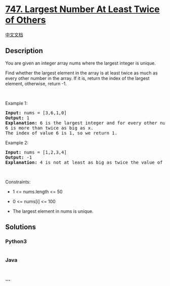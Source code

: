 * [[https://leetcode.com/problems/largest-number-at-least-twice-of-others][747.
Largest Number At Least Twice of Others]]
  :PROPERTIES:
  :CUSTOM_ID: largest-number-at-least-twice-of-others
  :END:
[[./solution/0700-0799/0747.Largest Number At Least Twice of Others/README.org][中文文档]]

** Description
   :PROPERTIES:
   :CUSTOM_ID: description
   :END:

#+begin_html
  <p>
#+end_html

You are given an integer array nums where the largest integer is unique.

#+begin_html
  </p>
#+end_html

#+begin_html
  <p>
#+end_html

Find whether the largest element in the array is at least twice as much
as every other number in the array. If it is, return the index of the
largest element, otherwise, return -1.

#+begin_html
  </p>
#+end_html

#+begin_html
  <p>
#+end_html

 

#+begin_html
  </p>
#+end_html

#+begin_html
  <p>
#+end_html

Example 1:

#+begin_html
  </p>
#+end_html

#+begin_html
  <pre>
  <strong>Input:</strong> nums = [3,6,1,0]
  <strong>Output:</strong> 1
  <strong>Explanation:</strong> 6 is the largest integer and for every other number in the array x,
  6 is more than twice as big as x.
  The index of value 6 is 1, so we return 1.
  </pre>
#+end_html

#+begin_html
  <p>
#+end_html

Example 2:

#+begin_html
  </p>
#+end_html

#+begin_html
  <pre>
  <strong>Input:</strong> nums = [1,2,3,4]
  <strong>Output:</strong> -1
  <strong>Explanation:</strong> 4 is not at least as big as twice the value of 3, so we return -1.
  </pre>
#+end_html

#+begin_html
  <p>
#+end_html

 

#+begin_html
  </p>
#+end_html

#+begin_html
  <p>
#+end_html

Constraints:

#+begin_html
  </p>
#+end_html

#+begin_html
  <ul>
#+end_html

#+begin_html
  <li>
#+end_html

1 <= nums.length <= 50

#+begin_html
  </li>
#+end_html

#+begin_html
  <li>
#+end_html

0 <= nums[i] <= 100

#+begin_html
  </li>
#+end_html

#+begin_html
  <li>
#+end_html

The largest element in nums is unique.

#+begin_html
  </li>
#+end_html

#+begin_html
  </ul>
#+end_html

** Solutions
   :PROPERTIES:
   :CUSTOM_ID: solutions
   :END:

#+begin_html
  <!-- tabs:start -->
#+end_html

*** *Python3*
    :PROPERTIES:
    :CUSTOM_ID: python3
    :END:
#+begin_src python
#+end_src

*** *Java*
    :PROPERTIES:
    :CUSTOM_ID: java
    :END:
#+begin_src java
#+end_src

*** *...*
    :PROPERTIES:
    :CUSTOM_ID: section
    :END:
#+begin_example
#+end_example

#+begin_html
  <!-- tabs:end -->
#+end_html
